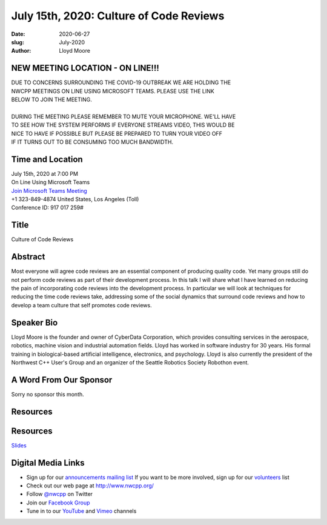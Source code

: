 July 15th, 2020: Culture of Code Reviews
#############################################################################

:date: 2020-06-27
:slug: July-2020
:author: Lloyd Moore

NEW MEETING LOCATION - ON LINE!!!
~~~~~~~~~~~~~~~~~~~~~~~~~~~~~~~~~
| DUE TO CONCERNS SURROUNDING THE COVID-19 OUTBREAK WE ARE HOLDING THE
| NWCPP MEETINGS ON LINE USING MICROSOFT TEAMS. PLEASE USE THE LINK
| BELOW TO JOIN THE MEETING.
|
| DURING THE MEETING PLEASE REMEMBER TO MUTE YOUR MICROPHONE. WE'LL HAVE
| TO SEE HOW THE SYSTEM PERFORMS IF EVERYONE STREAMS VIDEO, THIS WOULD BE
| NICE TO HAVE IF POSSIBLE BUT PLEASE BE PREPARED TO TURN YOUR VIDEO OFF
| IF IT TURNS OUT TO BE CONSUMING TOO MUCH BANDWIDTH.


Time and Location
~~~~~~~~~~~~~~~~~
| July 15th, 2020 at 7:00 PM
| On Line Using Microsoft Teams 
| `Join Microsoft Teams Meeting <https://teams.microsoft.com/l/meetup-join/19%3ameeting_N2I5NzhkNWQtYzM3Yi00NTA1LTgxMjItOWYzMjU3ZGVlZDU1%40thread.v2/0?context=%7b%22Tid%22%3a%2272f988bf-86f1-41af-91ab-2d7cd011db47%22%2c%22Oid%22%3a%221f061217-57cb-47e1-90bd-586015d9c2ff%22%7d>`_
| +1 323-849-4874   United States, Los Angeles (Toll)
| Conference ID: 917 017 259#

Title
~~~~~
Culture of Code Reviews

Abstract
~~~~~~~~~
Most everyone will agree code reviews are an essential component of producing quality code. Yet many groups still do not perform code reviews as part of their development process. In this talk I will share what I have learned on reducing the pain of incorporating code reviews into the development process. In particular we will look at techniques for reducing the time code reviews take, addressing some of the social dynamics that surround code reviews and how to develop a team culture that self promotes code reviews. 

Speaker Bio
~~~~~~~~~~~~
Lloyd Moore is the founder and owner of CyberData Corporation, which provides consulting services in the aerospace, robotics, machine vision and industrial automation fields. Lloyd has worked in software industry for 30 years. His formal training in biological-based artificial intelligence, electronics, and psychology. Lloyd is also currently the president of the Northwest C++ User's Group and an organizer of the Seattle Robotics Society Robothon event.


A Word From Our Sponsor
~~~~~~~~~~~~~~~~~~~~~~~
Sorry no sponsor this month.

Resources
~~~~~~~~~
Resources
~~~~~~~~~
`Slides </talks/2020/CultureOfCodeReviews.pptx>`_

Digital Media Links
~~~~~~~~~~~~~~~~~~~
* Sign up for our `announcements mailing list <http://groups.google.com/group/NwcppAnnounce>`_ If you want to be more involved, sign up for our `volunteers <http://groups.google.com/group/nwcpp-volunteers>`_ list
* Check out our web page at http://www.nwcpp.org/
* Follow `@nwcpp <http://twitter.com/nwcpp>`_ on Twitter
* Join our `Facebook Group <https://www.facebook.com/groups/344125680930/>`_
* Tune in to our `YouTube <http://www.youtube.com/user/NWCPP>`_ and `Vimeo <https://vimeo.com/nwcpp>`_ channels

